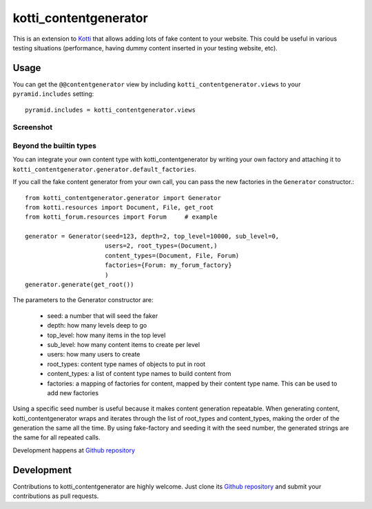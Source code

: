kotti_contentgenerator
**********************

This is an extension to `Kotti`_ that allows adding lots of fake content to
your website. This could be useful in various testing situations (performance,
having dummy content inserted in your testing website, etc).

Usage
=====

You can get the ``@@contentgenerator`` view by including
``kotti_contentgenerator.views`` to your ``pyramid.includes`` setting::

    pyramid.includes = kotti_contentgenerator.views

Screenshot
----------

.. image:: https://raw.githubusercontent.com/Pixelblaster/kotti_contentgenerator/master/screenshots/contentgenerator.png
  :alt: kotti_contentgenerator screenshot
  :width: 500
  :align: center
  

Beyond the builtin types
------------------------
You can integrate your own content type with kotti_contentgenerator by writing
your own factory and attaching it to 
``kotti_contentgenerator.generator.default_factories``.

If you call the fake content generator from your own call, you can pass the
new factories in the ``Generator`` constructor.::

    from kotti_contentgenerator.generator import Generator
    from kotti.resources import Document, File, get_root
    from kotti_forum.resources import Forum     # example

    generator = Generator(seed=123, depth=2, top_level=10000, sub_level=0,
                          users=2, root_types=(Document,)
                          content_types=(Document, File, Forum)
                          factories={Forum: my_forum_factory}
                          )
    generator.generate(get_root())

The parameters to the Generator constructor are:

    * seed: a number that will seed the faker
    * depth: how many levels deep to go
    * top_level: how many items in the top level
    * sub_level: how many content items to create per level
    * users: how many users to create
    * root_types: content type names of objects to put in root
    * content_types: a list of content type names to build content from
    * factories: a mapping of factories for content, mapped by their content
      type name. This can be used to add new factories

Using a specific seed number is useful because it makes content generation
repeatable. When generating content, kotti_contentgenerator wraps and iterates
through the list of root_types and content_types, making the order of the
generation the same all the time. By using fake-factory and seeding it with the
seed number, the generated strings are the same for all repeated calls.

|build status|_

Development happens at `Github repository`_

.. |build status| image:: https://secure.travis-ci.org/pixelblaster/kotti_contentgenerator.png?branch=master
.. _build status: http://travis-ci.org/pixelblaster/kotti_contentgenerator
.. _Kotti: http://pypi.python.org/pypi/Kotti


Development
===========

Contributions to kotti_contentgenerator are highly welcome.
Just clone its `Github repository`_ and submit your contributions as pull requests.

.. _Github repository: https://github.com/pixelblaster/kotti_contentgenerator
